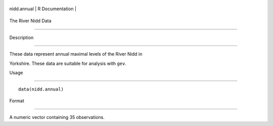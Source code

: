 +---------------+-------------------+
| nidd.annual   | R Documentation   |
+---------------+-------------------+

The River Nidd Data
-------------------

Description
~~~~~~~~~~~

These data represent annual maximal levels of the River Nidd in
Yorkshire. These data are suitable for analysis with ``gev``.

Usage
~~~~~

::

    data(nidd.annual)

Format
~~~~~~

A numeric vector containing 35 observations.
